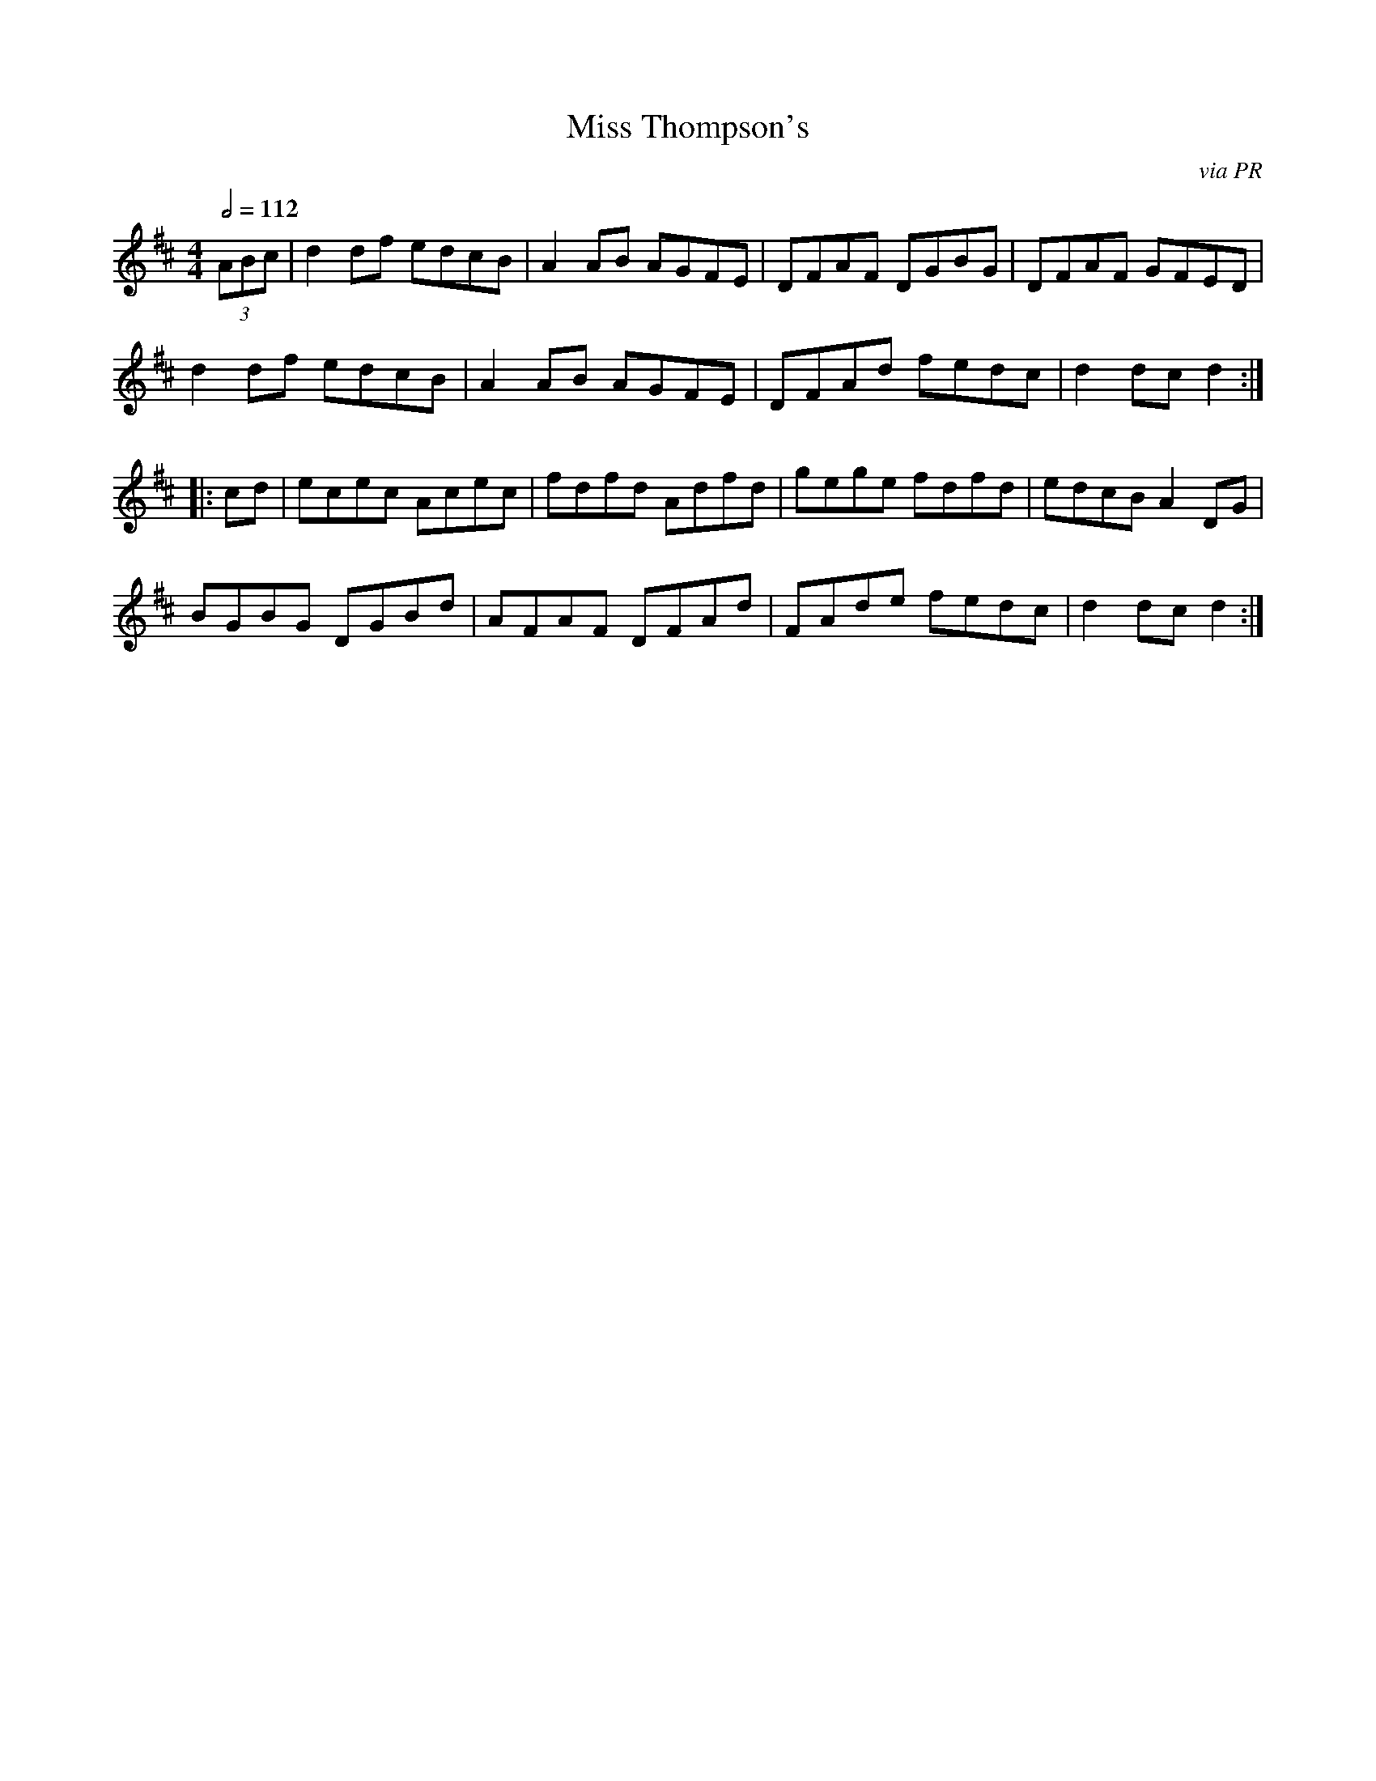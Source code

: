 X: 77
T:Miss Thompson's
R:Reel
C:via PR
M:4/4
L:1/8
Q:1/2=112
K:D
(3ABc|d2df edcB|A2AB AGFE|DFAF DGBG|DFAF GFED|
d2df edcB|A2AB AGFE|DFAd fedc|d2dc d2:|
|:cd|ecec Acec|fdfd Adfd|gege fdfd|edcB A2DG|
BGBG DGBd|AFAF DFAd|FAde fedc|d2dc d2:|
